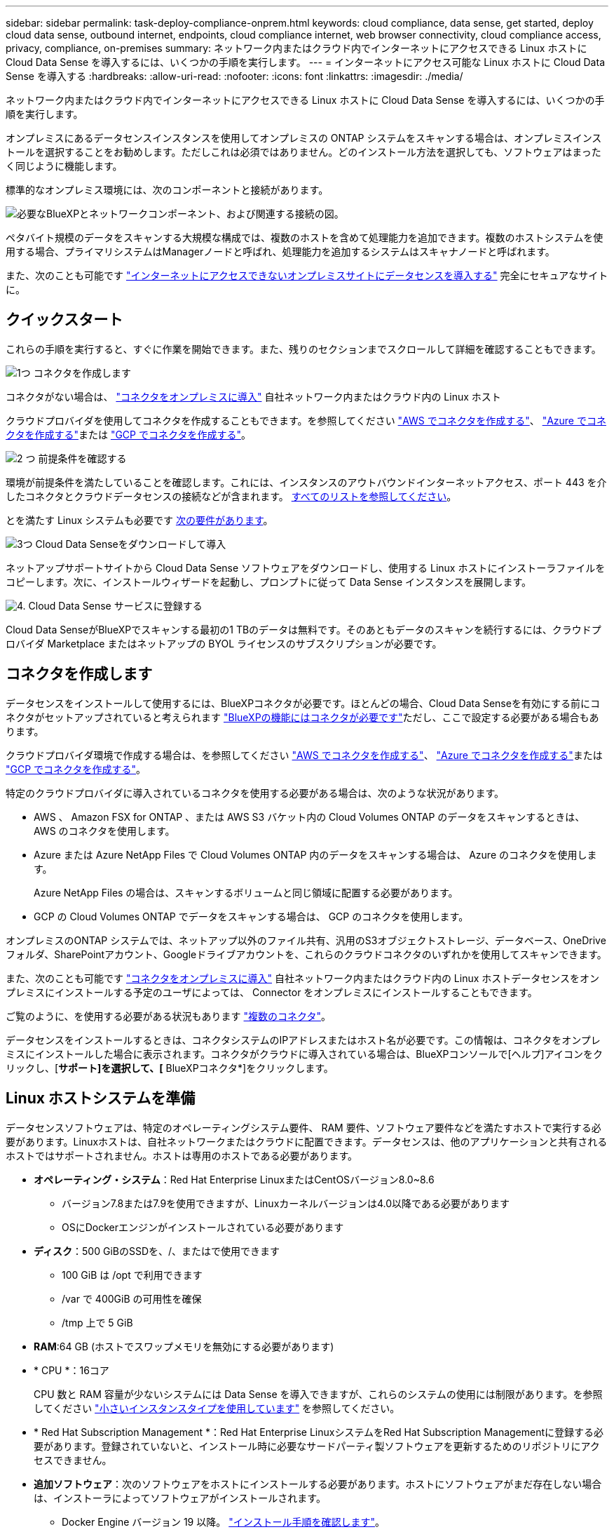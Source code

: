 ---
sidebar: sidebar 
permalink: task-deploy-compliance-onprem.html 
keywords: cloud compliance, data sense, get started, deploy cloud data sense, outbound internet, endpoints, cloud compliance internet, web browser connectivity, cloud compliance access, privacy, compliance, on-premises 
summary: ネットワーク内またはクラウド内でインターネットにアクセスできる Linux ホストに Cloud Data Sense を導入するには、いくつかの手順を実行します。 
---
= インターネットにアクセス可能な Linux ホストに Cloud Data Sense を導入する
:hardbreaks:
:allow-uri-read: 
:nofooter: 
:icons: font
:linkattrs: 
:imagesdir: ./media/


[role="lead"]
ネットワーク内またはクラウド内でインターネットにアクセスできる Linux ホストに Cloud Data Sense を導入するには、いくつかの手順を実行します。

オンプレミスにあるデータセンスインスタンスを使用してオンプレミスの ONTAP システムをスキャンする場合は、オンプレミスインストールを選択することをお勧めします。ただしこれは必須ではありません。どのインストール方法を選択しても、ソフトウェアはまったく同じように機能します。

標準的なオンプレミス環境には、次のコンポーネントと接続があります。

image:diagram_deploy_onprem_overview.png["必要なBlueXPとネットワークコンポーネント、および関連する接続の図。"]

ペタバイト規模のデータをスキャンする大規模な構成では、複数のホストを含めて処理能力を追加できます。複数のホストシステムを使用する場合、プライマリシステムはManagerノードと呼ばれ、処理能力を追加するシステムはスキャナノードと呼ばれます。

また、次のことも可能です link:task-deploy-compliance-dark-site.html["インターネットにアクセスできないオンプレミスサイトにデータセンスを導入する"] 完全にセキュアなサイトに。



== クイックスタート

これらの手順を実行すると、すぐに作業を開始できます。また、残りのセクションまでスクロールして詳細を確認することもできます。

.image:https://raw.githubusercontent.com/NetAppDocs/common/main/media/number-1.png["1つ"] コネクタを作成します
[role="quick-margin-para"]
コネクタがない場合は、 https://docs.netapp.com/us-en/cloud-manager-setup-admin/task-installing-linux.html["コネクタをオンプレミスに導入"^] 自社ネットワーク内またはクラウド内の Linux ホスト

[role="quick-margin-para"]
クラウドプロバイダを使用してコネクタを作成することもできます。を参照してください https://docs.netapp.com/us-en/cloud-manager-setup-admin/task-creating-connectors-aws.html["AWS でコネクタを作成する"^]、 https://docs.netapp.com/us-en/cloud-manager-setup-admin/task-creating-connectors-azure.html["Azure でコネクタを作成する"^]または https://docs.netapp.com/us-en/cloud-manager-setup-admin/task-creating-connectors-gcp.html["GCP でコネクタを作成する"^]。

.image:https://raw.githubusercontent.com/NetAppDocs/common/main/media/number-2.png["2 つ"] 前提条件を確認する
[role="quick-margin-para"]
環境が前提条件を満たしていることを確認します。これには、インスタンスのアウトバウンドインターネットアクセス、ポート 443 を介したコネクタとクラウドデータセンスの接続などが含まれます。 <<BlueXPおよびData Senseの前提条件を確認します,すべてのリストを参照してください>>。

[role="quick-margin-para"]
とを満たす Linux システムも必要です <<Linux ホストシステムを準備,次の要件があります>>。

.image:https://raw.githubusercontent.com/NetAppDocs/common/main/media/number-3.png["3つ"] Cloud Data Senseをダウンロードして導入
[role="quick-margin-para"]
ネットアップサポートサイトから Cloud Data Sense ソフトウェアをダウンロードし、使用する Linux ホストにインストーラファイルをコピーします。次に、インストールウィザードを起動し、プロンプトに従って Data Sense インスタンスを展開します。

.image:https://raw.githubusercontent.com/NetAppDocs/common/main/media/number-4.png["4."] Cloud Data Sense サービスに登録する
[role="quick-margin-para"]
Cloud Data SenseがBlueXPでスキャンする最初の1 TBのデータは無料です。そのあともデータのスキャンを続行するには、クラウドプロバイダ Marketplace またはネットアップの BYOL ライセンスのサブスクリプションが必要です。



== コネクタを作成します

データセンスをインストールして使用するには、BlueXPコネクタが必要です。ほとんどの場合、Cloud Data Senseを有効にする前にコネクタがセットアップされていると考えられます https://docs.netapp.com/us-en/cloud-manager-setup-admin/concept-connectors.html#when-a-connector-is-required["BlueXPの機能にはコネクタが必要です"]ただし、ここで設定する必要がある場合もあります。

クラウドプロバイダ環境で作成する場合は、を参照してください https://docs.netapp.com/us-en/cloud-manager-setup-admin/task-creating-connectors-aws.html["AWS でコネクタを作成する"^]、 https://docs.netapp.com/us-en/cloud-manager-setup-admin/task-creating-connectors-azure.html["Azure でコネクタを作成する"^]または https://docs.netapp.com/us-en/cloud-manager-setup-admin/task-creating-connectors-gcp.html["GCP でコネクタを作成する"^]。

特定のクラウドプロバイダに導入されているコネクタを使用する必要がある場合は、次のような状況があります。

* AWS 、 Amazon FSX for ONTAP 、または AWS S3 バケット内の Cloud Volumes ONTAP のデータをスキャンするときは、 AWS のコネクタを使用します。
* Azure または Azure NetApp Files で Cloud Volumes ONTAP 内のデータをスキャンする場合は、 Azure のコネクタを使用します。
+
Azure NetApp Files の場合は、スキャンするボリュームと同じ領域に配置する必要があります。

* GCP の Cloud Volumes ONTAP でデータをスキャンする場合は、 GCP のコネクタを使用します。


オンプレミスのONTAP システムでは、ネットアップ以外のファイル共有、汎用のS3オブジェクトストレージ、データベース、OneDriveフォルダ、SharePointアカウント、Googleドライブアカウントを、これらのクラウドコネクタのいずれかを使用してスキャンできます。

また、次のことも可能です https://docs.netapp.com/us-en/cloud-manager-setup-admin/task-installing-linux.html["コネクタをオンプレミスに導入"^] 自社ネットワーク内またはクラウド内の Linux ホストデータセンスをオンプレミスにインストールする予定のユーザによっては、 Connector をオンプレミスにインストールすることもできます。

ご覧のように、を使用する必要がある状況もあります https://docs.netapp.com/us-en/cloud-manager-setup-admin/concept-connectors.html#when-to-use-multiple-connectors["複数のコネクタ"]。

データセンスをインストールするときは、コネクタシステムのIPアドレスまたはホスト名が必要です。この情報は、コネクタをオンプレミスにインストールした場合に表示されます。コネクタがクラウドに導入されている場合は、BlueXPコンソールで[ヘルプ]アイコンをクリックし、[*サポート]を選択して、[* BlueXPコネクタ*]をクリックします。



== Linux ホストシステムを準備

データセンスソフトウェアは、特定のオペレーティングシステム要件、 RAM 要件、ソフトウェア要件などを満たすホストで実行する必要があります。Linuxホストは、自社ネットワークまたはクラウドに配置できます。データセンスは、他のアプリケーションと共有されるホストではサポートされません。ホストは専用のホストである必要があります。

* *オペレーティング・システム*：Red Hat Enterprise LinuxまたはCentOSバージョン8.0~8.6
+
** バージョン7.8または7.9を使用できますが、Linuxカーネルバージョンは4.0以降である必要があります
** OSにDockerエンジンがインストールされている必要があります


* *ディスク*：500 GiBのSSDを、/、またはで使用できます
+
** 100 GiB は /opt で利用できます
** /var で 400GiB の可用性を確保
** /tmp 上で 5 GiB


* *RAM*:64 GB (ホストでスワップメモリを無効にする必要があります)
* * CPU *：16コア
+
CPU 数と RAM 容量が少ないシステムには Data Sense を導入できますが、これらのシステムの使用には制限があります。を参照してください link:concept-cloud-compliance.html#using-a-smaller-instance-type["小さいインスタンスタイプを使用しています"] を参照してください。

* * Red Hat Subscription Management *：Red Hat Enterprise LinuxシステムをRed Hat Subscription Managementに登録する必要があります。登録されていないと、インストール時に必要なサードパーティ製ソフトウェアを更新するためのリポジトリにアクセスできません。
* *追加ソフトウェア*：次のソフトウェアをホストにインストールする必要があります。ホストにソフトウェアがまだ存在しない場合は、インストーラによってソフトウェアがインストールされます。
+
** Docker Engine バージョン 19 以降。 https://docs.docker.com/engine/install/["インストール手順を確認します"^]。
** Python 3 バージョン 3.6 以降。 https://www.python.org/downloads/["インストール手順を確認します"^]。


* *ファイアウォールの考慮事項*:使用を計画している場合 `firewalld`では、データセンスをインストールする前に有効にすることをお勧めします。次のコマンドを実行して設定します `firewalld` データセンスとの互換性を確保するために、次のようにします。
+
....
firewall-cmd --permanent --add-service=http
firewall-cmd --permanent --add-service=https
firewall-cmd --permanent --add-port=80/tcp
firewall-cmd --permanent --add-port=8080/tcp
firewall-cmd --permanent --add-port=443/tcp
firewall-cmd --reload
....
+
追加のData Senseホストを使用する場合は、この時点で、次のルールをプライマリ・システムに追加します。

+
....
firewall-cmd --permanent --add-port=2377/tcp
firewall-cmd --permanent --add-port=7496/udp
firewall-cmd --permanent --add-port=7496/tcp
firewall-cmd --permanent --add-port=4789/udp
....
+
を有効にした場合 `firewalld` Data Senseをインストールしたら、Dockerを再起動する必要があります。




NOTE: Data Senseホスト・システムのIPアドレスは、インストール後は変更できません。



== BlueXPおよびData Senseの前提条件を確認します

Linux システムに Cloud Data Sense を導入する前に、次の前提条件を確認し、サポートされている構成であることを確認してください。

Cloud Data Sense からのアウトバウンドインターネットアクセスを有効にする:: Cloud Data Sense では、アウトバウンドのインターネットアクセスが必要。仮想ネットワークまたは物理ネットワークでインターネットアクセスにプロキシサーバを使用している場合は、 Data sense インスタンスにアウトバウンドのインターネットアクセスがあり、次のエンドポイントに接続できることを確認します。
+
--
[cols="43,57"]
|===
| エンドポイント | 目的 


| \ https://api.bluexp.netapp.com | ネットアップアカウントを含むBlueXPサービスとの通信 


| ¥ https://netapp-cloud-account.auth0.com ¥ https://auth0.com | BlueXP Webサイトとの通信により、ユーザ認証を一元化。 


| https://support.compliance.api.bluexp.netapp.com/\ https://hub.docker.com \ https://auth.docker.io \ https://registry-1.docker.io \ https://index.docker.io/\ https://dseasb33srnrn.cloudfront.net/\ https://production.cloudflare.docker.com/ | ソフトウェアイメージ、マニフェスト、テンプレートへのアクセス、およびログとメトリックの送信を提供します。 


| \ https://support.compliance.api.bluexp.netapp.com/ | ネットアップが監査レコードからデータをストリーミングできるようにします。 


| ¥ https://github.com/docker ¥ https://download.docker.com ¥ http://mirror.centos.org ¥ http://mirrorlist.centos.org ¥ http://mirror.centos.org/centos/7/extras/x86_64/Packages/container-selinux-2.107-3.el7.noarch.rpm | インストールの前提条件パッケージを提供します。 
|===
--
BlueXP Connectorに必要な権限があることを確認します:: Connectorにリソースを導入する権限があることを確認し、Cloud Data Senseインスタンス用のセキュリティグループを作成します。BlueXPの最新の権限は、で確認できます https://docs.netapp.com/us-en/cloud-manager-setup-admin/reference-permissions.html["ネットアップが提供するポリシー"^]。
クラウドデータを常に運用しておく必要があります:: データを継続的にスキャンするには、Cloud Data Senseマシンをオンのままにしておく必要があります。
Web ブラウザから Cloud Data Sense への接続を確認する:: Cloud Data Senseを有効にしたら、ユーザーがData Senseインスタンスに接続しているホストからBlueXPインターフェイスにアクセスすることを確認します。
+
--
データセンスインスタンスは、プライベート IP アドレスを使用して、インデックス付きデータがインターネットにアクセスできないようにします。そのため、BlueXPへのアクセスに使用するWebブラウザには、そのプライベートIPアドレスへの接続が必要です。この接続は、クラウドプロバイダ（ VPN など）への直接接続、またはデータセンスインスタンスと同じネットワーク内にあるホストから行うことができます。

--




== 必要なすべてのポートが有効になっていることを確認します

コネクタ、データセンス、Active Directory、およびデータソース間の通信に必要なすべてのポートが開いていることを確認する必要があります。

[cols="25,25,50"]
|===
| 接続タイプ | ポート | 説明 


| コネクタ<>データ検出 | 8080（TCP）、443（TCP）、および80 | コネクタのセキュリティグループは、 Data Sense インスタンスとの間でポート 443 経由のインバウンドおよびアウトバウンドトラフィックを許可する必要があります。ポート8080が開いていることを確認し、BlueXPでインストールの進行状況を確認します。 


| Connector <> ONTAP cluster（NAS） | 443（TCP）  a| 
BlueXPはHTTPSを使用してONTAP クラスタを検出しましたカスタムファイアウォールポリシーを使用する場合は、次の要件を満たす必要があります。

* コネクタホストが、ポート 443 経由のアウトバウンド HTTPS アクセスを許可する必要があります。コネクタがクラウドにある場合、すべてのアウトバウンド通信は事前定義されたセキュリティグループによって許可されます。
* ONTAP クラスタでは、ポート 443 を介した着信 HTTPS アクセスが許可されている必要があります。デフォルトの「 mgmt 」ファイアウォールポリシーでは、すべての IP アドレスからの着信 HTTPS アクセスが許可されます。このデフォルトポリシーを変更した場合、または独自のファイアウォールポリシーを作成した場合は、 HTTPS プロトコルをそのポリシーに関連付けて、 Connector ホストからのアクセスを有効にする必要があります。




| データセンスONTAP クラスタ  a| 
* nfs-111（TCP \ UDP）および2049（TCP \ UDP）の場合
* CIFS - 139（TCP / UDP）および445（TCP / UDP）の場合

 a| 
データセンスには、各Cloud Volumes ONTAP サブネットまたはオンプレミスのONTAP システムへのネットワーク接続が必要です。Cloud Volumes ONTAP のセキュリティグループは、データセンスインスタンスからのインバウンド接続を許可する必要があります。

これらのポートが Data Sense インスタンスに対して開いていることを確認します。

* nfs-111と2049の場合は同じです
* CIFS/139および445の場合


NFS ボリュームエクスポートポリシーで、データセンスインスタンスからのアクセスを許可する必要があります。



| データセンス<> Active Directory | 389（TCPおよびUDP）、636（TCP）、3268（TCP）、および3269（TCP）  a| 
社内のユーザに対して Active Directory がすでに設定されている必要があります。また、CIFSボリュームをスキャンするには、Active Directoryのクレデンシャルが必要です。

Active Directory の次の情報が必要です。

* DNS サーバの IP アドレス、または複数の IP アドレス
* サーバーのユーザー名とパスワード
* ドメイン名（ Active Directory 名）
* セキュアな LDAP （ LDAPS ）を使用しているかどうか
* LDAP サーバポート（通常は LDAP では 389 、セキュア LDAP では 636 ）


|===
複数のData Senseホストを使用してデータソースをスキャンする場合は、追加のポートやプロトコルを有効にする必要があります。 link:task-deploy-compliance-onprem.html#add-scanner-nodes-to-an-existing-deployment["追加のポート要件を参照してください"]。



== オンプレミスにデータセンスを導入

一般的な構成では、ソフトウェアを 1 台のホストシステムにインストールします。 <<一般的な構成でのシングルホストインストール,これらの手順を参照してください>>。

image:diagram_deploy_onprem_single_host_internet.png["インターネットにアクセスできるオンプレミスに導入された単一のデータセンスインスタンスを使用してスキャンできるデータソースの場所を示す図。"]

ペタバイト規模のデータをスキャンする大規模な構成では、複数のホストを含めて処理能力を追加できます。 <<大規模構成向けのマルチホストインストール,これらの手順を参照してください>>。

image:diagram_deploy_onprem_multi_host_internet.png["インターネットにアクセスできるオンプレミスに導入された複数のData Senseインスタンスを使用する場合に、スキャンできるデータソースの場所を示す図。"]

を参照してください <<Linux ホストシステムを準備,Linux ホストシステムの準備>> および <<BlueXPおよびData Senseの前提条件を確認します,前提条件の確認>> Cloud Data Sense を導入する前に、要件の一覧を確認してください。

Data Sense ソフトウェアへのアップグレードは、インスタンスがインターネットに接続されている限り自動化されます。


NOTE: Cloud Data Sense は、ソフトウェアがオンプレミスにインストールされている場合、現在 S3 バケット、 Azure NetApp Files 、または FSX for ONTAP をスキャンできない。このような場合は、クラウドとに別のコネクタとデータセンスのインスタンスを導入する必要があります https://docs.netapp.com/us-en/cloud-manager-setup-admin/concept-connectors.html#when-to-switch-between-connectors["コネクタを切り替えます"^] データソースごとに異なる。



=== 一般的な構成でのシングルホストインストール

単一のオンプレミスホストに Data Sense ソフトウェアをインストールする場合は、次の手順を実行します。

.必要なもの
* Linux システムがを満たしていることを確認します <<Linux ホストシステムを準備,ホストの要件>>。
* （オプション）システムに、前提条件となる 2 つのソフトウェアパッケージ（ Docker Engine と Python 3 ）がインストールされていることを確認します。このソフトウェアがシステムにインストールされていない場合は、インストーラによってインストールされます。
* Linux システムに対する root 権限があることを確認してください。
* プロキシを使用していて、TLS代行受信を実行している場合は、TLS CA証明書が保存されているData Sense Linuxシステム上のパスを確認する必要があります。
* オフライン環境が要件を満たしていることを確認します <<BlueXPおよびData Senseの前提条件を確認します,権限と接続>>。


.手順
. から Cloud Data Sense ソフトウェアをダウンロードします https://mysupport.netapp.com/site/products/all/details/cloud-data-sense/downloads-tab/["ネットアップサポートサイト"^]。選択するファイルの名前は* DATASENSE-installer -<version> .tar.gz *です。
. 使用する Linux ホストにインストーラファイルをコピーします (`cp またはその他の方法を使用 ) 。
. BlueXPでは、* Governance > Classification *を選択します。
. [ データセンスを活動化（ Activate Data sense ） ] をクリックし
+
image:screenshot_cloud_compliance_deploy_start.png["Cloud Data Sense を有効にするボタンを選択するスクリーンショット。"]

. Activate Data Sense * をクリックして、オンプレミス導入ウィザードを開始します。
+
image:screenshot_cloud_compliance_deploy_onprem.png["クラウドデータセンスをオンプレミスに導入するボタンを選択するスクリーンショット。"]

. _Deploy Data Sense on Premises _ Dialog で、提供されたコマンドをコピーしてテキストファイルに貼り付け、後で使用できるようにして、 * Close * をクリックします。例：
+
「 sudo ./install.sh -a 12345 -c 27AG75 -t 2198qq 」と入力します

. ホストマシンでインストーラファイルを解凍します。次に例を示します。
+
[source, cli]
----
tar -xzf DATASENSE-INSTALLER-V1.16.1.tar.gz
----
. インストーラからプロンプトが表示されたら、一連のプロンプトに必要な値を入力するか、インストーラに必要なパラメータをコマンドライン引数として指定することができます。
+
インストールを正常に完了するには、インストーラによって事前チェックが実行され、システムとネットワークの要件が満たされていることが確認されます。

+
[cols="50a,50"]
|===
| プロンプトに従ってパラメータを入力します。 | 完全なコマンドを入力します。 


 a| 
.. 手順 6 からコピーした情報を貼り付けます。 'UDO./install.sh -a <account_id>-c <agent_id>-t<token>`
.. コネクタインスタンスからアクセスできるように、 Data Sense ホストマシンの IP アドレスまたはホスト名を入力します。
.. BlueXP ConnectorホストマシンのIPアドレスまたはホスト名を入力して、データセンスインスタンスからアクセスできるようにします。
.. プロンプトが表示されたら、プロキシの詳細を入力BlueXPコネクタが既にプロキシを使用している場合は、この情報を再度入力する必要はありません。これは、コネクタが使用するプロキシが自動的に使用されるためです。

| また、必要なホストパラメータとプロキシパラメータを指定して、コマンド全体を事前に作成することもできます。 sudo ./install.sh -a <account_id > -c <agent_id> -t <token> -host <ds_host> --proxy-host <cm_host> --proxy-host <proxy_host> -proxy-port <proxy-dir password> -proxy-password-dir <proxy-password> 
|===
+
変数値：

+
** _account_id _ = ネットアップアカウント ID
** _agent_id _ = コネクタ ID
** _ctoken _ = JWT ユーザートークン
** _ds_host_ = Data Sense Linux システムの IP アドレスまたはホスト名
** _cm_host_= BlueXPコネクタシステムのIPアドレスまたはホスト名。
** _proxy_host_ = ホストがプロキシサーバの背後にある場合は、プロキシサーバの IP 名またはホスト名。
** _proxy_port_= プロキシサーバに接続するポート（デフォルトは 80 ）です。
** _proxy_scheme_= 接続方式： https または http （デフォルト http ）。
** _proxy_user_= ベーシック認証が必要な場合、プロキシサーバに接続するための認証されたユーザ。
** _proxy_password_ = 指定したユーザ名のパスワード。
** _ca_cert_dir_= 追加の TLS CA 証明書バンドルを含む Data Sense Linux システム上のパス。プロキシが TLS 代行受信を実行している場合にのみ必要です。




.結果
Cloud Data Sense インストーラは、パッケージのインストール、 Docker のインストール、インストールの登録、および Data Sense のインストールを行います。インストールには 10~20 分かかります。

ホストマシンとコネクタインスタンスの間にポート8080を介した接続がある場合、インストールの進行状況はBlueXPのData Senseタブに表示されます。

.次のステップ
設定ページで、スキャンするデータソースを選択できます。

また可能です link:task-licensing-datasense.html["クラウドデータセンスのライセンスをセットアップする"] 現時点では、データ量が 1TB を超えるまでは料金は発生しません。



=== 既存の環境にスキャナノードを追加する

データソースのスキャンに必要なスキャン処理能力が増えた場合は、スキャナノードを追加することができます。マネージャノードをインストールした直後にスキャナノードを追加することも、後でスキャナノードを追加することもできます。たとえば、1つのデータソースのデータ量が6カ月後に2倍または3倍になったことがわかった場合は、データスキャンに役立つ新しいスキャナノードを追加できます。

スキャナノードを追加するには、次の2つの方法があります。

* すべてのデータソースのスキャンに使用するノードを追加します
* 特定のデータソース、または特定のデータソースのグループのスキャンに使用するノードを追加します


デフォルトでは、追加した新しいスキャナノードはすべて、スキャンリソースの一般的なプールに追加されます。これを「デフォルトスキャナグループ」と呼びます。次の図では、6つすべてのデータソースからすべてのデータをスキャンする「デフォルト」グループに、1つのManagerノードと3つのスキャナノードがあります。

image:diagram_onprem_scanner_groups_default.png["デフォルトのスキャナグループに含まれている場合、データセンススキャナがデータソースをスキャンする方法を示す図。"]

スキャナノードがデータソースに物理的に近いデータソースでスキャンするデータソースがある場合は、スキャナノードまたはスキャナノードのグループを定義して、特定のデータソースまたはデータソースのグループをスキャンできます。次の図では、1つのマネージャーノードと3つのスキャナーノードがあります。

* Managerノードは「デフォルト」グループにあり、1つのデータソースをスキャンしています
* スキャナノード1は「United States」グループに属し、2つのデータソースをスキャンしています
* スキャナノード2および3は「ヨーロッパ」グループに属し、3つのデータソースのスキャンタスクを共有します


image:diagram_onprem_scanner_groups.png["異なるスキャナグループに割り当てられたときにデータセンススキャナがデータソースをスキャンする方法を示す図。"]

データセンススキャナグループは、データが保存されている別々の地域として定義できます。世界中に複数のData Senseスキャナノードを導入して、各ノードのスキャナグループを選択できます。このようにすると、各スキャナノードは最も近いデータをスキャンします。スキャナノードがデータに近いほど、データのスキャン時のネットワークレイテンシができるだけ低減されるため、データの読み取り速度が向上します。

データセンスに追加するスキャナグループを選択し、名前を選択できます。データセンスでは、「Europe」という名前のスキャナグループにマッピングされたノードはヨーロッパに導入されません。

追加のデータセンススキャナノードをインストールするには、次の手順に従います。

. スキャナノードとして機能するLinuxホストシステムを準備します
. これらのLinuxシステムにデータセンスソフトウェアをダウンロードします
. Managerノードでコマンドを実行して、スキャナノードを特定します
. 次の手順に従って、スキャナノードにソフトウェアを展開します（また、特定のスキャナノードに対してオプションで「スキャナグループ」を定義します）。
. スキャナグループを定義した場合は、Managerノードで次の手順を実行します。
+
.. 「Working _environment To _ scanner _group_config.yml」ファイルを開き、各スキャナグループでスキャンされる作業環境を定義します
.. 次のスクリプトを実行して、このマッピング情報をすべてのスキャナノードに登録します。 `update_we_scanner_group_from_config_file.sh`




.必要なもの
* スキャナノードのすべてのLinuxシステムがを満たしていることを確認します <<Linux ホストシステムを準備,ホストの要件>>。
* （オプション）システムに、前提条件となる 2 つのソフトウェアパッケージ（ Docker Engine と Python 3 ）がインストールされていることを確認します。このソフトウェアがシステムにインストールされていない場合は、インストーラによってインストールされます。
* Linux システムに対する root 権限があることを確認してください。
* 環境が要件を満たしていることを確認します <<BlueXPおよびData Senseの前提条件を確認します,権限と接続>>。
* 追加するスキャナノードホストのIPアドレスを確認しておく必要があります。
* Data Sense ManagerノードホストシステムのIPアドレスが必要です
* コネクタシステムのIPアドレスまたはホスト名、ネットアップアカウントID、コネクタクライアントID、およびユーザアクセストークンが必要です。スキャナグループを使用する場合は、アカウントの各データソースの作業環境IDを確認しておく必要があります。この情報を取得するには、次の_前提条件ステップ_を参照してください。
* すべてのホストで次のポートとプロトコルを有効にする必要があります。
+
[cols="15,20,55"]
|===
| ポート | プロトコル | 説明 


| 2377 | TCP | クラスタ管理通信 


| 7946 | tcp 、 udp です | ノード間通信 


| 4789 | UDP | オーバーレイネットワークトラフィック 


| 50 | ESP | 暗号化された IPsec オーバーレイネットワーク（ ESP ）トラフィック 


| 111 | tcp 、 udp です | ホスト間でファイルを共有するための NFS サーバ（各スキャナノードからマネージャノードに必要） 


| 2049 | tcp 、 udp です | ホスト間でファイルを共有するための NFS サーバ（各スキャナノードからマネージャノードに必要） 
|===
* 使用するポート `firewalld` データセンスマシンでは、データセンスをインストールする前に有効にすることをお勧めします。次のコマンドを実行して設定します `firewalld` データセンスとの互換性を確保するために、次のようにします。
+
....
firewall-cmd --permanent --add-service=http
firewall-cmd --permanent --add-service=https
firewall-cmd --permanent --add-port=80/tcp
firewall-cmd --permanent --add-port=8080/tcp
firewall-cmd --permanent --add-port=443/tcp
firewall-cmd --permanent --add-port=2377/tcp
firewall-cmd --permanent --add-port=7496/udp
firewall-cmd --permanent --add-port=7496/tcp
firewall-cmd --permanent --add-port=4789/udp
firewall-cmd --reload
....
+
を有効にした場合 `firewalld` Data Senseをインストールしたら、Dockerを再起動する必要があります。



.事前に必要な手順
次の手順に従って、スキャナノードの追加に必要なネットアップアカウントID、コネクタクライアントID、コネクタサーバ名、およびユーザアクセストークンを取得します。

. BlueXPのメニューバーで、*アカウント>アカウントの管理*をクリックします。
+
image:screenshot_account_id.png["BlueXPアカウントの詳細のスクリーンショット。"]

. _アカウントID_をコピーします。
. BlueXPメニューバーで、[ヘルプ]>[サポート]>[ BlueXPコネクタ*]をクリックします。
+
image:screenshot_connector_client_id.png["BlueXP Connectorの構成設定のスクリーンショット"]

. Connector_Client ID_と_サーバ名_をコピーします。
. スキャナグループを使用する場合は、[データセンス構成]タブで、スキャナグループに追加する作業環境ごとに作業環境IDをコピーします。
+
image:screenshot_work_env_id.png["Data Sense ConfigurationページのWorking Environment IDのスクリーンショット。"]

. にアクセスします https://services.cloud.netapp.com/developer-hub["APIドキュメント開発者ハブ"^] [*Learn how to authenticate*(認証方法を確認する)]をクリック
+
image:screenshot_client_access_token.png["APIドキュメントページのスクリーンショット。認証手順へのリンクが表示されています。"]

. 認証手順に従い、応答から_accessトークン_をコピーします。


.手順
. Data Sense Managerノードで、スクリプト「add_scanner_node.sh」を実行します。たとえば、次のコマンドはスキャナノードを2つ追加します。
+
`sudo ./add_scanner_node.sh -a <account_id> -c <client_id> -m <cm_host> -h <ds_manager_ip> *-n <node_private_ip_1,node_private_ip_2>* -t <user_token>`

+
変数値：

+
** _account_id _ = ネットアップアカウント ID
** _client_id_=コネクタクライアントID
** _cm_host_=コネクタシステムのIPアドレスまたはホスト名
** _ds_manager_ip_= Data Sense ManagerノードシステムのプライベートIPアドレス
** _Node_private_IP_= Data Sense ScannerノードシステムのIPアドレス（複数のスキャナノードのIPはカンマで区切ります）
** _user_token_= JWTユーザーアクセストークン


. add_scanner_nodeスクリプトが完了する前に、スキャナノードに必要なインストールコマンドを示すダイアログが表示されます。コマンドをコピーし、テキストファイルに保存します。例：
+
`sudo ./node_install.sh -m 10.11.12.13 -t ABCDEF1s35212 -u red95467j`

. 各 * スキャナノードホストで：
+
.. データセンスインストーラファイル(*DATASENSE-installer -<version> .tar.gz*)をホストマシンにコピーします(scpなどの方法を使用)。
.. インストーラファイルを解凍します。
.. 手順2でコピーしたコマンドを貼り付けて実行します。
.. スキャナノードを「スキャナグループ」に追加する場合は、パラメータ*-r <scanner_group_name>*をコマンドに追加します。それ以外の場合は、スキャナノードが「デフォルト」グループに追加されます。
+
すべてのスキャナノードでインストールが完了し、それらのノードがマネージャノードに参加したら、「add_scanner_node.sh」スクリプトも終了します。インストールには10~20分かかることがあります。



. スキャナグループにスキャナノードを追加した場合は、マネージャノードに戻り、次の2つのタスクを実行します。
+
.. 「/opt/netapp/Datasense/working _environment_To-scanner _group_config.yml」ファイルを開き、スキャナグループが特定の作業環境をスキャンするためのマッピングを入力します。データソースごとに_Working Environment ID_が必要になります。たとえば、次のエントリは、2つの作業環境を2つのスキャナグループに追加します。
+
....
scanner group:
 europe:
   - "working_environment_id1"
   - "working_environment_id2"
 united_states:
   - "working_environment_id3"
   - "working_environment_id4"
....
+
リストに追加されていない作業環境は、「デフォルト」グループによってスキャンされます。「デフォルト」グループには、少なくとも1つのマネージャまたはスキャナノードが必要です。

.. 次のスクリプトを実行して、このマッピング情報をすべてのスキャナノードに登録します。
`/opt/netapp/Datasense/tools/update_we_scanner_group_from_config_file.sh`




.結果
データセンスは、ManagerノードとScannerノードで設定され、すべてのデータソースをスキャンします。

.次のステップ
設定ページで、スキャンするデータソースを選択できます（まだ選択していない場合）。スキャナグループを作成した場合は、各データソースがそれぞれのグループのスキャナノードによってスキャンされます。各作業環境のスキャナグループ名は、設定ページに表示されます。

また可能です link:task-licensing-datasense.html["クラウドデータセンスのライセンスをセットアップする"] 現時点では、データ量が 1TB を超えるまでは料金は発生しません。



=== 大規模構成向けのマルチホストインストール

ペタバイト規模のデータをスキャンする大規模な構成では、複数のホストを含めて処理能力を追加できます。複数のホストシステムを使用する場合、プライマリシステムは _Managernode_name と呼ばれ、追加の処理能力を提供する追加システムは _Scanner Node_と 呼ばれます。

複数のオンプレミスホストに Data Sense ソフトウェアをインストールする場合は、次の手順を実行します。

.必要なもの
* Manager ノードと Scanner ノードのすべての Linux システムが、を満たしていることを確認します <<Linux ホストシステムを準備,ホストの要件>>。
* （オプション）システムに、前提条件となる 2 つのソフトウェアパッケージ（ Docker Engine と Python 3 ）がインストールされていることを確認します。このソフトウェアがシステムにインストールされていない場合は、インストーラによってインストールされます。
* Linux システムに対する root 権限があることを確認してください。
* 環境が要件を満たしていることを確認します <<BlueXPおよびData Senseの前提条件を確認します,権限と接続>>。
* 使用するスキャナノードホストの IP アドレスを確認しておく必要があります。
* すべてのホストで次のポートとプロトコルを有効にする必要があります。
+
[cols="15,20,55"]
|===
| ポート | プロトコル | 説明 


| 2377 | TCP | クラスタ管理通信 


| 7946 | tcp 、 udp です | ノード間通信 


| 4789 | UDP | オーバーレイネットワークトラフィック 


| 50 | ESP | 暗号化された IPsec オーバーレイネットワーク（ ESP ）トラフィック 


| 111 | tcp 、 udp です | ホスト間でファイルを共有するための NFS サーバ（各スキャナノードからマネージャノードに必要） 


| 2049 | tcp 、 udp です | ホスト間でファイルを共有するための NFS サーバ（各スキャナノードからマネージャノードに必要） 
|===


.手順
. の手順 1~7 を実行します <<一般的な構成でのシングルホストインストール,シングルホストインストール>> マネージャーノード。
. 手順 8 で示したように、インストーラからプロンプトが表示されたら、一連のプロンプトに必要な値を入力するか、必要なパラメータをコマンドライン引数としてインストーラに指定することができます。
+
シングルホストのインストールで使用できる変数に加えて、新しいオプション * -n <Node_IP> * を使用してスキャナノードの IP アドレスを指定します。複数のスキャナノードの IP はカンマで区切って指定します。

+
たとえば、次のコマンドは 3 つのスキャナノードを追加します。 'sudo ./install.sh -a <account_id>-c <agent_id>-t <token> --host <ds_host> --manager-host <cm_host> * -n <node-ip1> 、 <node-ip2> 、 <node-ip3>*-proxy-proxy-proxy-host-pproxy-pxe-password</password>

. マネージャノードのインストールが完了する前に、スキャナノードに必要なインストールコマンドがダイアログに表示されます。コマンドをコピーし、テキストファイルに保存します。例：
+
sudo ./node_install.sh -m 10.11.12.13-t ふぁいる EF-1u69m1-1s35212`

. 各 * スキャナノードホストで：
+
.. データセンスインストーラファイル(*DATASENSE-installer -<version> .tar.gz*)をホストマシンにコピーします(scpなどの方法を使用)。
.. インストーラファイルを解凍します。
.. 手順 3 でコピーしたコマンドを貼り付けて実行します。
+
すべてのスキャナノードでインストールが完了し、それらのノードがマネージャノードに参加したら、マネージャノードのインストールも完了します。





.結果
Cloud Data Sense インストーラがパッケージ、 Docker のインストールを完了し、インストールを登録します。インストールには 10~20 分かかります。

.次のステップ
設定ページで、スキャンするデータソースを選択できます。

また可能です link:task-licensing-datasense.html["クラウドデータセンスのライセンスをセットアップする"] 現時点では、データ量が 1TB を超えるまでは料金は発生しません。

